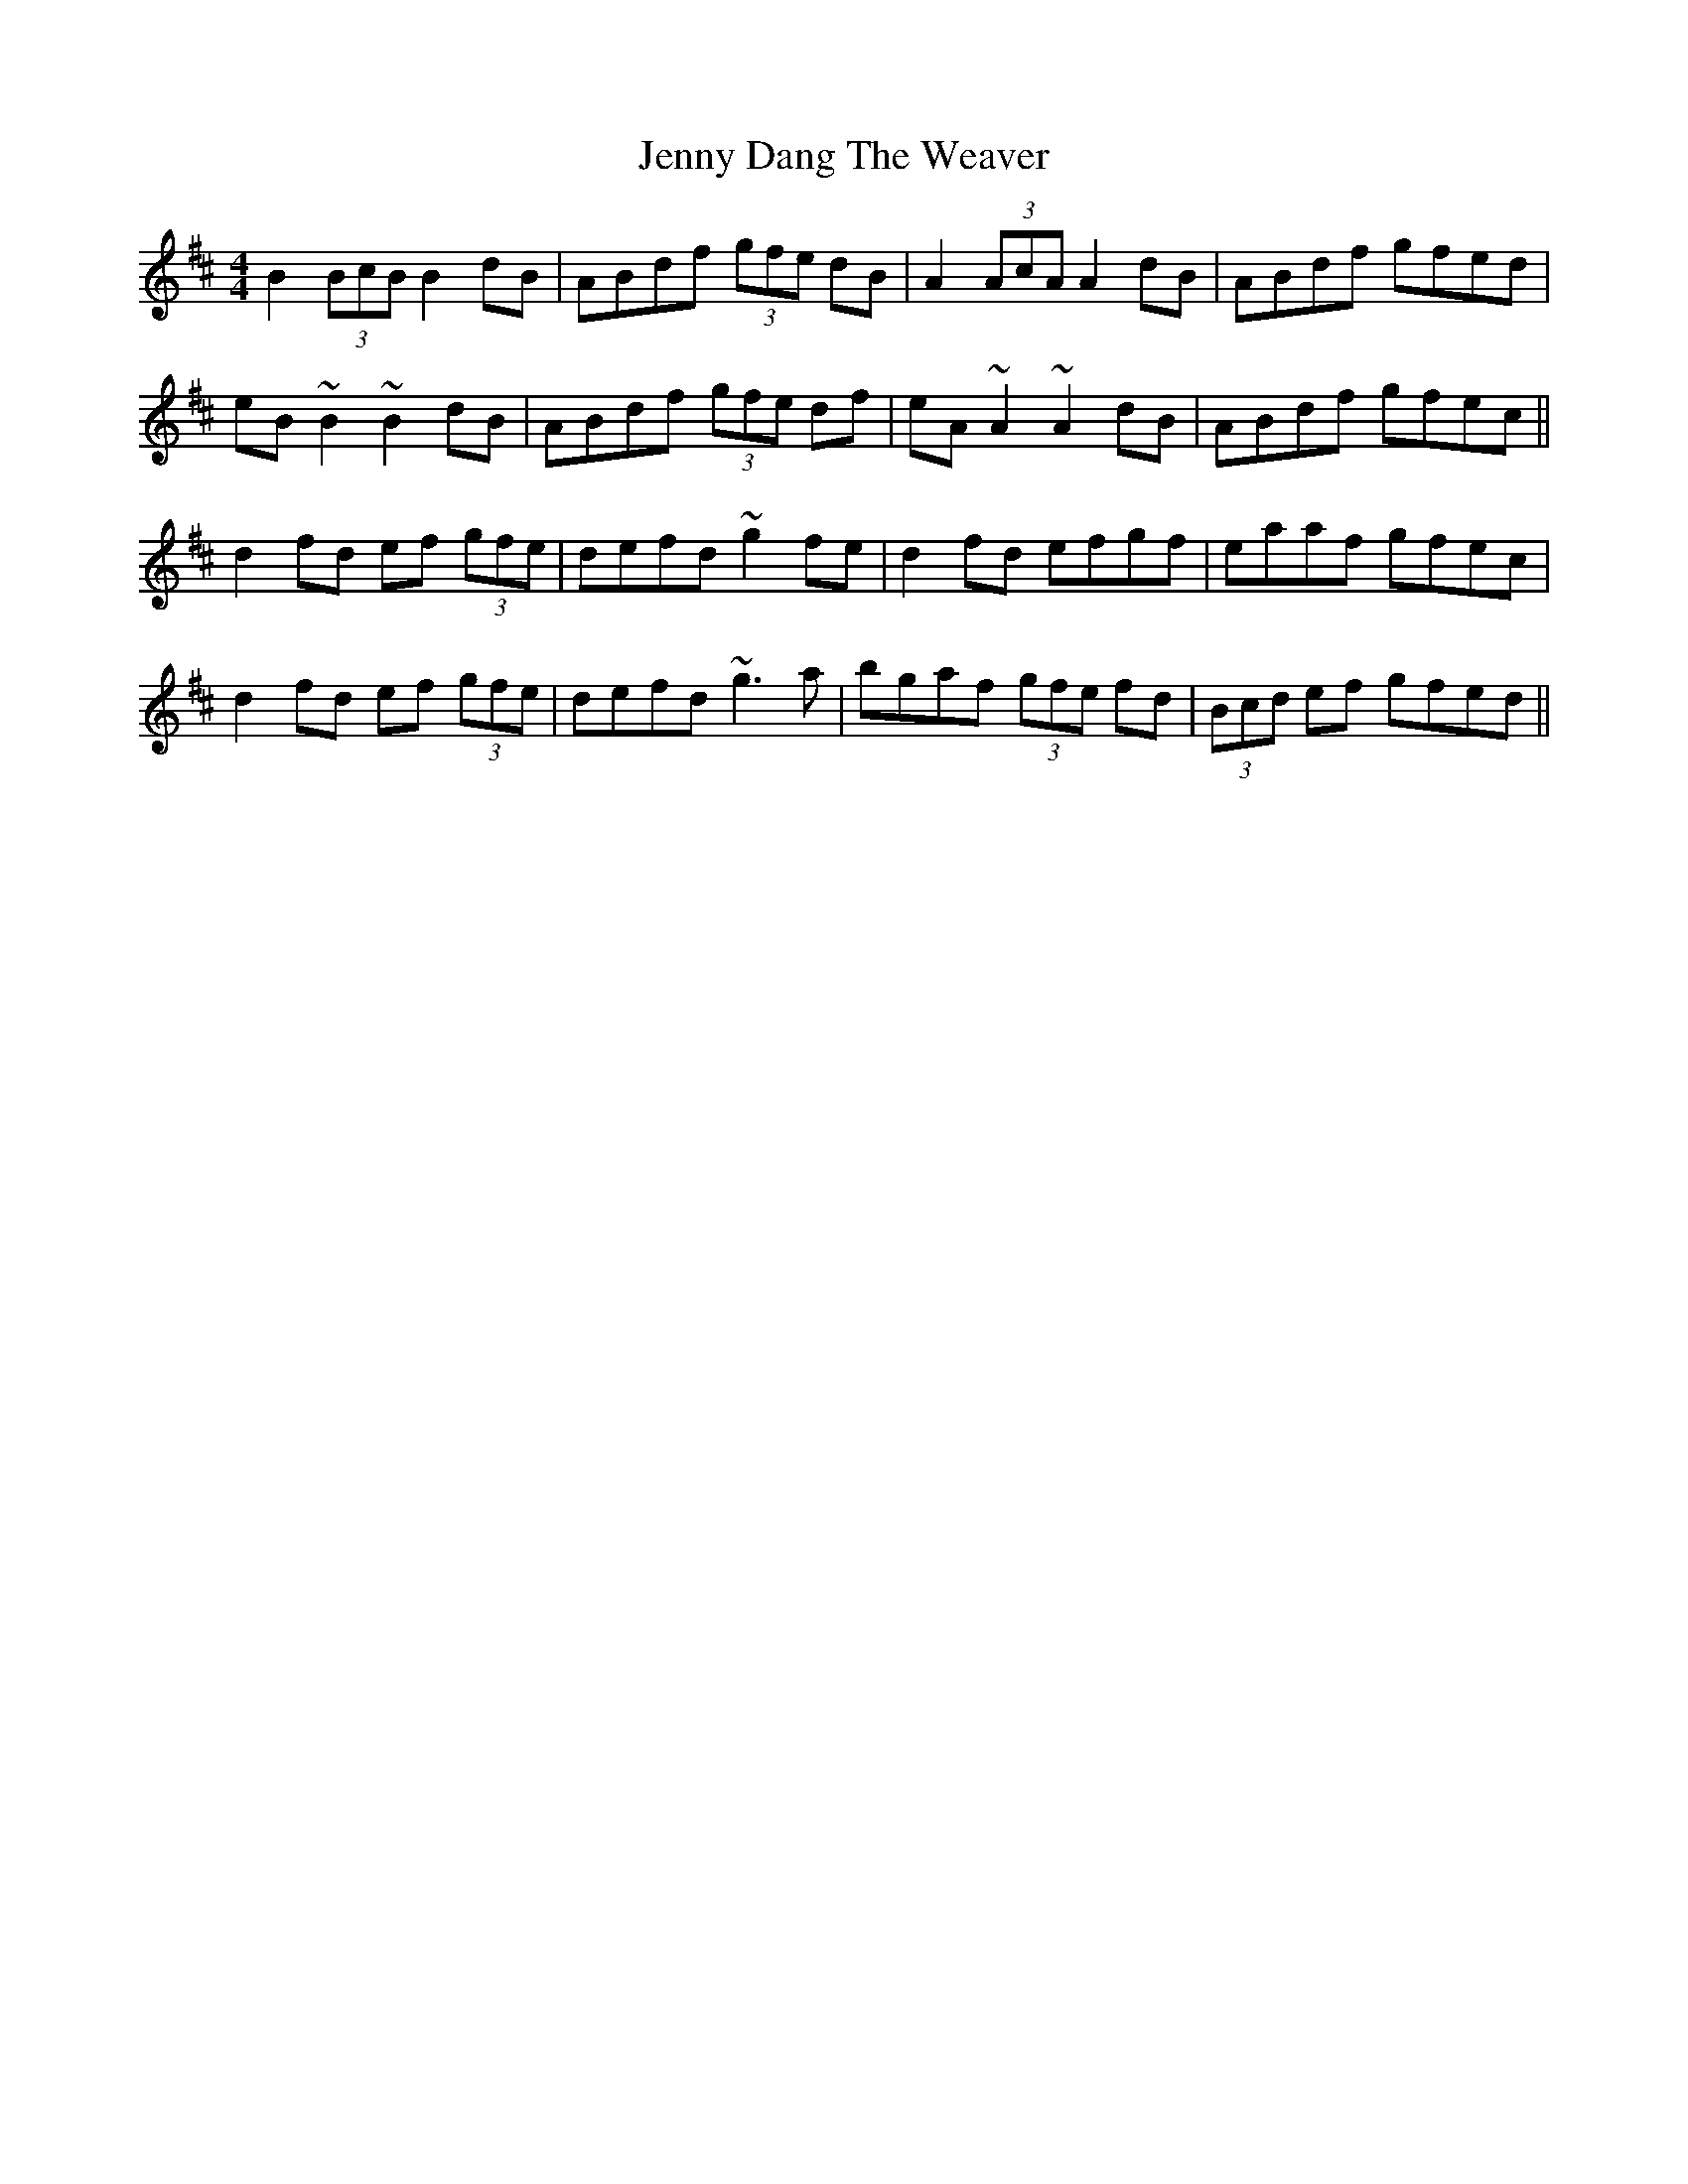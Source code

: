 X: 19690
T: Jenny Dang The Weaver
R: reel
M: 4/4
K: Dmajor
B2 (3BcB B2dB|ABdf (3gfe dB|A2 (3AcA A2dB|ABdf gfed|
eB~B2 ~B2dB|ABdf (3gfe df|eA~A2 ~A2dB|ABdf gfec||
d2fd ef (3gfe|defd ~g2fe|d2fd efgf|eaaf gfec|
d2fd ef (3gfe|defd ~g3a|bgaf (3gfe fd|(3Bcd ef gfed||

